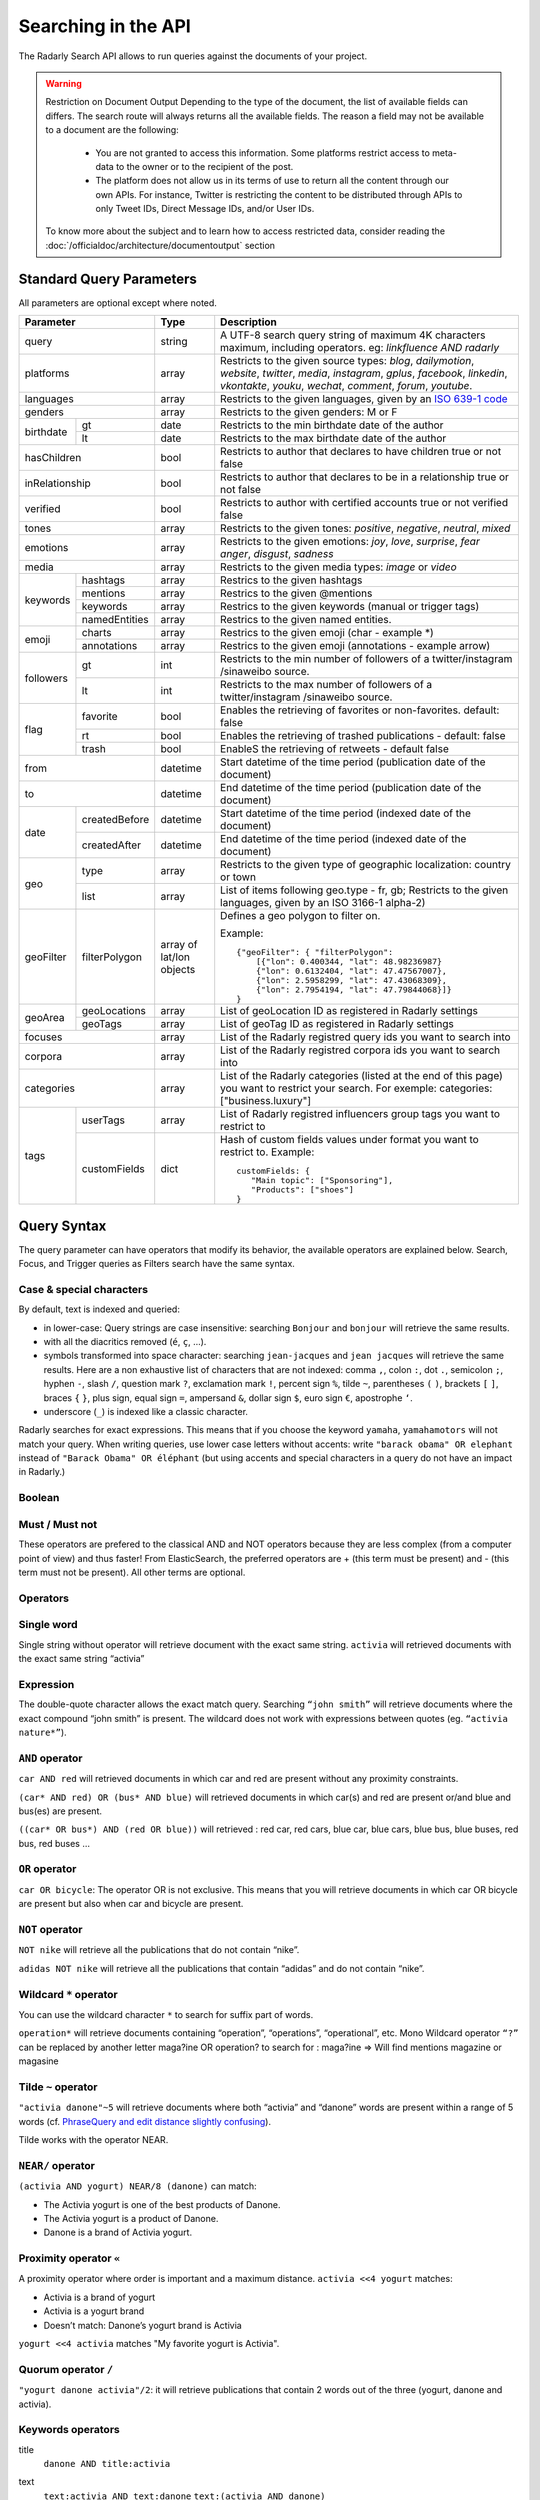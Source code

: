 Searching in the API
~~~~~~~~~~~~~~~~~~~~~

The Radarly Search API allows to run queries against the documents of your project.

.. Warning::
	Restriction on Document Output
	Depending to the type of the document, the list of available fields can differs. 
	The search route will always returns all the available fields. 
	The reason a field may not be available to a document are the following:
		* You are not granted to access this information. Some platforms restrict access to meta-data to the owner or to the recipient of the post.
		* The platform does not allow us in its terms of use to return all the content through our own APIs. For instance, Twitter is restricting the content to be distributed through APIs to only Tweet IDs, Direct Message IDs, and/or User IDs.
	
	To know more about the subject and to learn how to access restricted data, consider reading the :doc:`/officialdoc/architecture/documentoutput` section
	


Standard Query Parameters
^^^^^^^^^^^^^^^^^^^^^^^^^

All parameters are optional except where noted.


+-----------------------------+------------+-------------------------------------------------------------------------+
|       Parameter             | Type       | Description                                                             |
+=============================+============+=========================================================================+
|        query                |  string    | A UTF-8 search query string of maximum 4K characters maximum, including |
|                             |            | operators. eg: `linkfluence AND radarly`                                |
+------------+----------------+------------+-------------------------------------------------------------------------+
|        platforms            |  array     | Restricts to the given source types: `blog`, `dailymotion`, `website`,  |
|                             |            | `twitter`, `media`, `instagram`, `gplus`, `facebook`, `linkedin`,       |
|                             |            | `vkontakte`, `youku`, `wechat`, `comment`, `forum`, `youtube`.          |
+------------+----------------+------------+-------------------------------------------------------------------------+
|        languages            |  array     | Restricts to the given languages, given by an                           |
|                             |            | `ISO 639-1 code <https://en.wikipedia.org/wiki/ISO_639-1>`_             |
+------------+----------------+------------+-------------------------------------------------------------------------+
|        genders              |  array     | Restricts to the given genders: M or F                                  |
+------------+----------------+------------+-------------------------------------------------------------------------+
|            | gt             |  date      | Restricts to the min birthdate date of the author                       |
| birthdate  +----------------+------------+-------------------------------------------------------------------------+
|            | lt             |  date      | Restricts to the max birthdate date of the author                       |
+------------+----------------+------------+-------------------------------------------------------------------------+
|        hasChildren          |  bool      | Restricts to author that declares to have children true or not false    |
+------------+----------------+------------+-------------------------------------------------------------------------+
|        inRelationship       |  bool      | Restricts to author that declares to be in a relationship true or not   |
|                             |            | false                                                                   |
+------------+----------------+------------+-------------------------------------------------------------------------+
|        verified             |  bool      | Restricts to author with certified accounts true or not verified false  |
+------------+----------------+------------+-------------------------------------------------------------------------+
|        tones                |  array     | Restricts to the given tones: `positive`, `negative`, `neutral`, `mixed`|
+------------+----------------+------------+-------------------------------------------------------------------------+
|        emotions             |  array     | Restricts to the given emotions: `joy`, `love`, `surprise`, `fear`      |
|                             |            | `anger`, `disgust`,  `sadness`                                          |
+------------+----------------+------------+-------------------------------------------------------------------------+
|        media                |  array     | Restricts to the given media types: `image` or `video`                  |
+------------+----------------+------------+-------------------------------------------------------------------------+
|            | hashtags       |    array   | Restrics to the given hashtags                                          |
+            +----------------+------------+-------------------------------------------------------------------------+
|            | mentions       |    array   | Restrics to the given @mentions                                         |
+  keywords  +----------------+------------+-------------------------------------------------------------------------+
|            | keywords       |    array   | Restrics to the given keywords (manual or trigger tags)                 |
+            +----------------+------------+-------------------------------------------------------------------------+
|            | namedEntities  |    array   | Restrics to the given named entities.                                   |
+------------+----------------+------------+-------------------------------------------------------------------------+
|            | charts         |  array     | Restrics to the given emoji (char - example \*)                         |
| emoji      +----------------+------------+-------------------------------------------------------------------------+
|            | annotations    |  array     | Restrics to the given emoji (annotations - example arrow)               |
+------------+----------------+------------+-------------------------------------------------------------------------+
|            | gt             |  int       | Restricts to the min number of followers of a twitter/instagram         |
|            |                |            | /sinaweibo source.                                                      |
| followers  +----------------+------------+-------------------------------------------------------------------------+
|            | lt             |  int       | Restricts to the max number of followers of a twitter/instagram         |
|            |                |            | /sinaweibo source.                                                      |
+------------+----------------+------------+-------------------------------------------------------------------------+
|            | favorite       | bool       | Enables the retrieving of favorites or non-favorites. default: false    |
+            +----------------+------------+-------------------------------------------------------------------------+
| flag       | rt             | bool       | Enables the retrieving of trashed publications - default: false         |
+            +----------------+------------+-------------------------------------------------------------------------+
|            | trash          | bool       | EnableS the retrieving of retweets - default false                      |
+------------+----------------+------------+-------------------------------------------------------------------------+
|        from                 |  datetime  | Start datetime of the time period (publication date of the document)    |
+------------+----------------+------------+-------------------------------------------------------------------------+
|        to                   |  datetime  | End datetime of the time period (publication date of the document)      |
+------------+----------------+------------+-------------------------------------------------------------------------+
|            | createdBefore  |  datetime  | Start datetime of the time period (indexed date of the document)        |
| date       +----------------+------------+-------------------------------------------------------------------------+
|            | createdAfter   |  datetime  | End datetime of the time period (indexed date of the document)          |
+------------+----------------+------------+-------------------------------------------------------------------------+
|            | type           |  array     | Restricts to the given type of geographic localization: country or town |
| geo        +----------------+------------+-------------------------------------------------------------------------+
|            | list           |  array     | List of items following geo.type - fr, gb; Restricts to the given       |
|            |                |            | languages, given by an ISO 3166-1 alpha-2)                              |
+------------+----------------+------------+-------------------------------------------------------------------------+
|            |                | array of   | Defines a geo polygon to filter on.                                     |
|            |                | lat/lon    |                                                                         |                            
| geoFilter  | filterPolygon  | objects    | Example::                                                               |
|            |                |            |                                                                         |
|            |                |            |     {"geoFilter": { "filterPolygon":                                    |
|            |                |            |         [{"lon": 0.400344, "lat": 48.98236987}                          |
|            |                |            |         {"lon": 0.6132404, "lat": 47.47567007},                         |
|            |                |            |         {"lon": 2.5958299, "lat": 47.43068309},                         |
|            |                |            |         {"lon": 2.7954194, "lat": 47.79844068}]}                        |
|            |                |            |     }                                                                   |
+------------+----------------+------------+-------------------------------------------------------------------------+
|            | geoLocations   |  array     | List of geoLocation ID as registered in Radarly settings                |
| geoArea    +----------------+------------+-------------------------------------------------------------------------+
|            | geoTags        | array      | List of geoTag ID as registered in Radarly settings                     |
|            |                |            |                                                                         |
+------------+----------------+------------+-------------------------------------------------------------------------+
|        focuses              |  array     | List of the Radarly registred query ids you want to search into         |
+------------+----------------+------------+-------------------------------------------------------------------------+
|        corpora              |  array     | List of the Radarly registred corpora ids you want to search into       |
+------------+----------------+------------+-------------------------------------------------------------------------+
|                             |  array     | List of the Radarly categories (listed at the end of this page) you     |
|           categories        |            | want to restrict your search. For exemple:                              |
|                             |            | categories:["business.luxury"]                                          |
+------------+----------------+------------+-------------------------------------------------------------------------+
|            | userTags       |  array     | List of Radarly registred influencers group tags you want to restrict to|
| tags       +----------------+------------+-------------------------------------------------------------------------+
|            | customFields   |  dict      | Hash of custom fields values under format you want to restrict to.      |
|            |                |            | Example::                                                               |
|            |                |            |                                                                         |
|            |                |            |    customFields: {                                                      |
|            |                |            |       "Main topic": ["Sponsoring"],                                     |
|            |                |            |       "Products": ["shoes"]                                             |
|            |                |            |    }                                                                    |
+------------+----------------+------------+-------------------------------------------------------------------------+



Query Syntax
^^^^^^^^^^^^

The query parameter can have operators that modify its behavior, the
available operators are explained below. Search, Focus, and Trigger queries
as Filters search have the same syntax.


Case & special characters
*************************

By default, text is indexed and queried:

* in lower-case: Query strings are case insensitive: searching ``Bonjour``
  and ``bonjour`` will retrieve the same results.
* with all the diacritics removed (``é``, ``ç``, ...).
* symbols transformed into space character: searching ``jean-jacques``
  and ``jean jacques`` will retrieve the same results. Here are a non
  exhaustive list of characters that are not indexed: comma ``,``, colon
  ``:``, dot ``.``, semicolon ``;``, hyphen ``-``, slash ``/``, question mark
  ``?``, exclamation mark ``!``, percent sign ``%``, tilde ``~``, parentheses
  ``(`` ``)``, brackets ``[`` ``]``, braces ``{`` ``}``, plus sign, equal sign
  ``=``, ampersand ``&``, dollar sign ``$``, euro sign ``€``, apostrophe ``‘``.
* underscore (``_``) is indexed like a classic character.

Radarly searches for exact expressions. This means that if you choose the
keyword ``yamaha``, ``yamahamotors`` will not match your query. When
writing queries, use lower case letters without accents: write
``"barack obama" OR elephant`` instead of ``"Barack Obama" OR éléphant``
(but using accents and special characters in a query do not have an impact
in Radarly.)

Boolean
*******

Must / Must not
***************

These operators are prefered to the classical AND and NOT operators because
they are less complex (from a computer point of view) and thus faster! From
ElasticSearch, the preferred operators are + (this term must be present)
and - (this term must not be present). All other terms are optional.

Operators
*********

Single word
***********
Single string without operator will retrieve document with the exact same
string. ``activia`` will retrieved documents with the exact same string
“activia”


Expression
**********
The double-quote character allows the exact match query. Searching
``“john smith”`` will retrieve documents where the exact compound
“john smith” is present. The wildcard does not work with expressions
between quotes (eg. ``“activia nature*”``).

``AND`` operator
********************
``car AND red`` will retrieved documents in which car and red are present
without any proximity constraints.

``(car* AND red) OR (bus* AND blue)`` will retrieved documents in which
car(s) and red are present or/and blue and bus(es) are present.

``((car* OR bus*) AND (red OR blue))`` will retrieved : red car, red cars,
blue car, blue cars, blue bus, blue buses, red bus, red buses …

``OR`` operator
***************
``car OR bicycle``: The operator OR is not exclusive. This means that you will
retrieve documents in which car OR bicycle are present but also when car and
bicycle are present.

``NOT`` operator
****************
``NOT nike`` will retrieve all the publications that do not contain “nike”.

``adidas NOT nike`` will retrieve all the publications that contain “adidas”
and do not contain “nike”.

Wildcard ``*`` operator
***************************
You can use the wildcard character ``*`` to search for suffix part of words.

``operation*`` will retrieve documents containing “operation”, “operations”,
“operational”, etc. Mono Wildcard operator ``“?”`` can be replaced by another
letter maga?ine OR operation? to search for : maga?ine => Will find mentions
magazine or magasine

Tilde ``~`` operator
************************

``"activia danone"~5`` will retrieve documents where both “activia” and
“danone” words are present within a range of 5 words (cf. `PhraseQuery and
edit distance slightly confusing
<http://www.gossamer-threads.com/lists/lucene/java-user/33550>`_).

Tilde works with the operator NEAR.


``NEAR/`` operator
******************
``(activia AND yogurt) NEAR/8 (danone)`` can match:

* The Activia yogurt is one of the best products of Danone.
* The Activia yogurt is a product of Danone.
* Danone is a brand of Activia yogurt.

Proximity operator ``«``
****************************
A proximity operator where order is important and a maximum distance.
``activia <<4 yogurt`` matches:

* Activia is a brand of yogurt
* Activia is a yogurt brand
* Doesn’t match: Danone’s yogurt brand is Activia

``yogurt <<4 activia`` matches "My favorite yogurt is Activia".

Quorum operator ``/``
*********************
``"yogurt danone activia"/2``: it will retrieve publications that contain 2
words out of the three (yogurt, danone and activia).

Keywords operators
******************

title
   ``danone AND title:activia``

text
   ``text:activia AND text:danone``
   ``text:(activia AND danone)``

raw
   Copy of the text field, case insensitive, but with some caracters kept:

   * currency symbols (cf. `List of currency symbols
     <http://www.unicode.org/charts/PDF/U20A0.pdf>`_ for a nearly exhaustive
     list of them). Currency symbols are parsed as individual token so: 5€
     becomes <5> <€>. “,-“ are ignored so “5,-€” becomes <5> <€> as well. The
     phrase query “5€” matches every <5> token followed by token <€>.
   * hashtags (#word) and at-signs (@name) as defined by Twitter (cf. `Using
     hashtags on Twitter
     <https://support.twitter.com/articles/49309-using-hashtags-on-twitter>`_
     and `Why can’t I register certain usernames
     <https://support.twittercom/articles/101299-why-can-t-i-register-certain-usernames#error>`_
     );
   * the + symbol but only at the end of a word:
   * me+you => me you
   * canal+ => canal+
   * the &, - and / symbols but only between two words without space:
   * directory/ => directory
   * h&m => h&m

   Examples:

   ``raw:"h&m" AND raw:"t-shirt" AND red``
   ``raw:("h&m" AND "t-shirt") AND red``
   will retrieve publications that contain the “h&m” or “H&M” words associated
   with “t-shirt” or “T-shirt” and “red” but not those that contain “h m” or
   “t shirt”.

rawer
   The same field as raw: but case sensitive!

   ``rawer:Apple`` will retrieve publications that contain the “Apple” word
   but not those that contain “apple”.

   ``rawer:H&M`` will retrieve publications that contain the “H&M” word but
   not those that contain “h&m” or “h m”.

Hashtags #
   ``hashtag:ilavaitpasprissonactimel`` ou ``#ilavaitpasprissonactimel``

   .. warning:: ``#`` doesn’t work with NEAR

   On Twitter, if we simply look for a hashtag, always write the hashtag with
   the #. But if we want to search for a hashtag as well as a word, enter the
   the hashtag with and without the #, not only the bare word. Some retweets
   exceed 140 characters and are therefore cut off. When you query for a
   hashtag that has been cut, we miss these posts. The hashtags in the textfield
   being cut off, you lose the ability to query on these hashtags. One
   workaround for this truncated hashtag problem, is to retrieve information
   in the general meta-information so that we can recover these publications.

Screen names
   ``<platform>.mentions.screen-name:linkfluence OR @linkfluence OR
   <platform>.mentions.id:15842878``

   .. warning:: Attention

      * Case sensitive
      * Doesn’t match “linkfluence”


Specific Author
^^^^^^^^^^^^^^^
``"user.<platform>.<platform_user_id>"`` to search on a specific author on a
specific platform. The user_id is the one attributed by the platform.

Stories
^^^^^^^
To search on a specific clusters publications, use the search parameter
“stories” and the list of stories_ids:
``"stories:["<story_id>"]"``

Categories
^^^^^^^^^^
We developed an algorithm extracting and categorizing posts by topics. Topics
of Level 1 and 2 are a predefined list of top level categories and
subcategories. The available categories are:

business
   *luxury*, *market*, *transport*, *your-money*

ecology
   *biodiversity*, *climatic*, *energy*, *farming*, *natural-disaster*,
   *pollution-recycling*

entertainment
   *arts*, *books*, *comics*, *history*, *movies*, *music*, *theater-dance*,
   *tv-radio*, *video-games*

lifestyle
   *auto-moto*, *beauty*, *family*, *fashion*, *food*, *home-garden*, *people*,
   *professional-life*, *seduction*, *travel*, *wedding*, *wellness*

media
   *buzz*, *communication*, *medias*

politics
   *africa*, *americas*, *asia-pacific*, *europe*, *france*, *middle-east*,
   *usa*

society
   *education*, *employment*, *health*, *justice*, *security*, *social*

sports
   *american-football*, *athletics*, *badminton*, *basketball*, *biathlon*,
   *bobsleigh*, *bodyboard*, *boxing*, *crosscountry-skating*, *curling*,
   *cycling*, *equestrian*, *figure-skating*, *football*, *formula1*, *golf*,
   *handball*, *ice-hockey*, *kitesurf*, *motorsport*, *rugby*, *sailing*,
   *skateboard*, *ski-jumping*, *snowboard*, *squash*, *surf*, *swimming*,
   *table-tennis*, *taekwondo*, *tennis*, *volleyball*, *windsurf*,
   *winter-sport*, *wrestling*

technology
   *computer*, *mobile-device*, *science*, *startup-digital*
